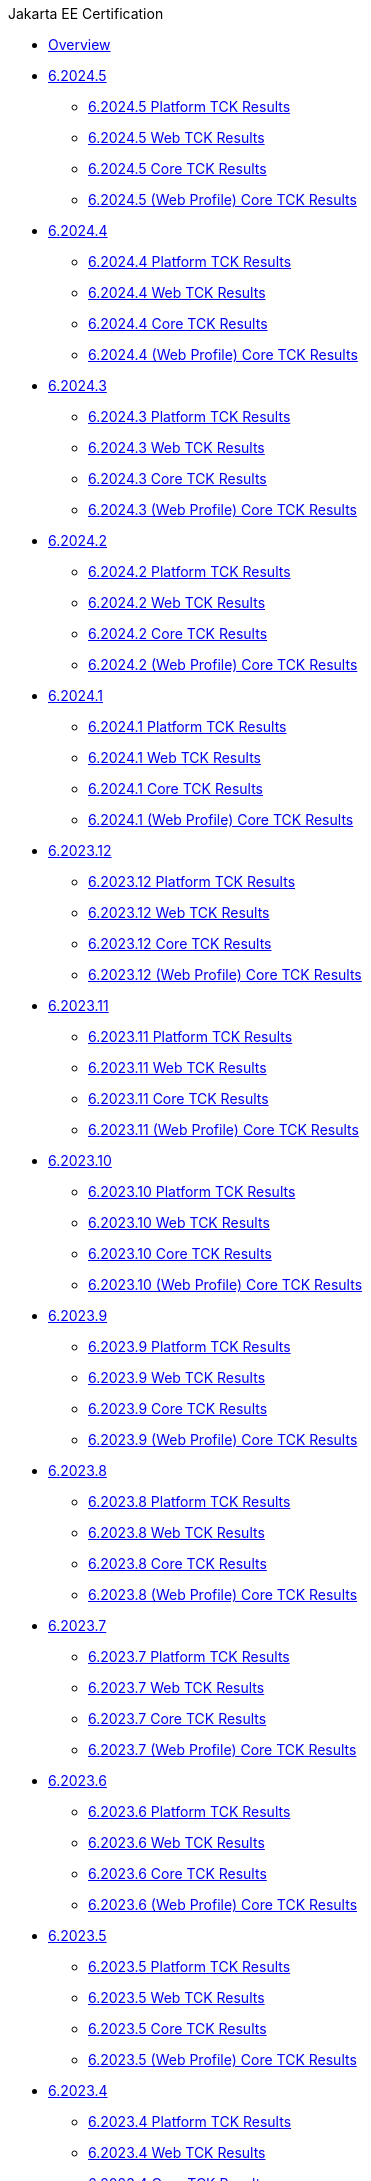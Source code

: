 .Jakarta EE Certification
* xref:Jakarta EE Certification/Overview.adoc[Overview]
* xref:Jakarta EE Certification/6.2024.5[6.2024.5]
** xref:Jakarta EE Certification/6.2024.5/6.2024.5 Platform TCK Results.adoc[6.2024.5 Platform TCK Results]
** xref:Jakarta EE Certification/6.2024.5/6.2024.5 (Web Profile) Web TCK Results.adoc[6.2024.5 Web TCK Results]
** xref:Jakarta EE Certification/6.2024.5/6.2024.5 Core TCK Results.adoc[6.2024.5 Core TCK Results]
** xref:Jakarta EE Certification/6.2024.5/6.2024.5 (Web Profile) Core TCK Results.adoc[6.2024.5 (Web Profile) Core TCK Results]
* xref:Jakarta EE Certification/6.2024.4[6.2024.4]
** xref:Jakarta EE Certification/6.2024.4/6.2024.4 Platform TCK Results.adoc[6.2024.4 Platform TCK Results]
** xref:Jakarta EE Certification/6.2024.4/6.2024.4 (Web Profile) Web TCK Results.adoc[6.2024.4 Web TCK Results]
** xref:Jakarta EE Certification/6.2024.4/6.2024.4 Core TCK Results.adoc[6.2024.4 Core TCK Results]
** xref:Jakarta EE Certification/6.2024.4/6.2024.4 (Web Profile) Core TCK Results.adoc[6.2024.4 (Web Profile) Core TCK Results]
* xref:Jakarta EE Certification/6.2024.3[6.2024.3]
** xref:Jakarta EE Certification/6.2024.3/6.2024.3 Platform TCK Results.adoc[6.2024.3 Platform TCK Results]
** xref:Jakarta EE Certification/6.2024.3/6.2024.3 (Web Profile) Web TCK Results.adoc[6.2024.3 Web TCK Results]
** xref:Jakarta EE Certification/6.2024.3/6.2024.3 Core TCK Results.adoc[6.2024.3 Core TCK Results]
** xref:Jakarta EE Certification/6.2024.3/6.2024.3 (Web Profile) Core TCK Results.adoc[6.2024.3 (Web Profile) Core TCK Results]
* xref:Jakarta EE Certification/6.2024.2[6.2024.2]
** xref:Jakarta EE Certification/6.2024.2/6.2024.2 Platform TCK Results.adoc[6.2024.2 Platform TCK Results]
** xref:Jakarta EE Certification/6.2024.2/6.2024.2 (Web Profile) Web TCK Results.adoc[6.2024.2 Web TCK Results]
** xref:Jakarta EE Certification/6.2024.2/6.2024.2 Core TCK Results.adoc[6.2024.2 Core TCK Results]
** xref:Jakarta EE Certification/6.2024.2/6.2024.2 (Web Profile) Core TCK Results.adoc[6.2024.2 (Web Profile) Core TCK Results]
* xref:Jakarta EE Certification/6.2024.1[6.2024.1]
** xref:Jakarta EE Certification/6.2024.1/6.2024.1 Platform TCK Results.adoc[6.2024.1 Platform TCK Results]
** xref:Jakarta EE Certification/6.2024.1/6.2024.1 (Web Profile) Web TCK Results.adoc[6.2024.1 Web TCK Results]
** xref:Jakarta EE Certification/6.2024.1/6.2024.1 Core TCK Results.adoc[6.2024.1 Core TCK Results]
** xref:Jakarta EE Certification/6.2024.1/6.2024.1 (Web Profile) Core TCK Results.adoc[6.2024.1 (Web Profile) Core TCK Results]
* xref:Jakarta EE Certification/6.2023.12[6.2023.12]
** xref:Jakarta EE Certification/6.2023.12/6.2023.12 Platform TCK Results.adoc[6.2023.12 Platform TCK Results]
** xref:Jakarta EE Certification/6.2023.12/6.2023.12 (Web Profile) Web TCK Results.adoc[6.2023.12 Web TCK Results]
** xref:Jakarta EE Certification/6.2023.12/6.2023.12 Core TCK Results.adoc[6.2023.12 Core TCK Results]
** xref:Jakarta EE Certification/6.2023.12/6.2023.12 (Web Profile) Core TCK Results.adoc[6.2023.12 (Web Profile) Core TCK Results]
* xref:Jakarta EE Certification/6.2023.11[6.2023.11]
** xref:Jakarta EE Certification/6.2023.11/6.2023.11 Platform TCK Results.adoc[6.2023.11 Platform TCK Results]
** xref:Jakarta EE Certification/6.2023.11/6.2023.11 (Web Profile) Web TCK Results.adoc[6.2023.11 Web TCK Results]
** xref:Jakarta EE Certification/6.2023.11/6.2023.11 Core TCK Results.adoc[6.2023.11 Core TCK Results]
** xref:Jakarta EE Certification/6.2023.11/6.2023.11 (Web Profile) Core TCK Results.adoc[6.2023.11 (Web Profile) Core TCK Results]
* xref:Jakarta EE Certification/6.2023.10[6.2023.10]
** xref:Jakarta EE Certification/6.2023.10/6.2023.10 Platform TCK Results.adoc[6.2023.10 Platform TCK Results]
** xref:Jakarta EE Certification/6.2023.10/6.2023.10 (Web Profile) Web TCK Results.adoc[6.2023.10 Web TCK Results]
** xref:Jakarta EE Certification/6.2023.10/6.2023.10 Core TCK Results.adoc[6.2023.10 Core TCK Results]
** xref:Jakarta EE Certification/6.2023.10/6.2023.10 (Web Profile) Core TCK Results.adoc[6.2023.10 (Web Profile) Core TCK Results]
* xref:Jakarta EE Certification/6.2023.9[6.2023.9]
** xref:Jakarta EE Certification/6.2023.9/6.2023.9 Platform TCK Results.adoc[6.2023.9 Platform TCK Results]
** xref:Jakarta EE Certification/6.2023.9/6.2023.9 (Web Profile) Web TCK Results.adoc[6.2023.9 Web TCK Results]
** xref:Jakarta EE Certification/6.2023.9/6.2023.9 Core TCK Results.adoc[6.2023.9 Core TCK Results]
** xref:Jakarta EE Certification/6.2023.9/6.2023.9 (Web Profile) Core TCK Results.adoc[6.2023.9 (Web Profile) Core TCK Results]
* xref:Jakarta EE Certification/6.2023.8[6.2023.8]
** xref:Jakarta EE Certification/6.2023.8/6.2023.8 Platform TCK Results.adoc[6.2023.8 Platform TCK Results]
** xref:Jakarta EE Certification/6.2023.8/6.2023.8 (Web Profile) Web TCK Results.adoc[6.2023.8 Web TCK Results]
** xref:Jakarta EE Certification/6.2023.8/6.2023.8 Core TCK Results.adoc[6.2023.8 Core TCK Results]
** xref:Jakarta EE Certification/6.2023.8/6.2023.8 (Web Profile) Core TCK Results.adoc[6.2023.8 (Web Profile) Core TCK Results]
* xref:Jakarta EE Certification/6.2023.7[6.2023.7]
** xref:Jakarta EE Certification/6.2023.7/6.2023.7 Platform TCK Results.adoc[6.2023.7 Platform TCK Results]
** xref:Jakarta EE Certification/6.2023.7/6.2023.7 (Web Profile) Web TCK Results.adoc[6.2023.7 Web TCK Results]
** xref:Jakarta EE Certification/6.2023.7/6.2023.7 Core TCK Results.adoc[6.2023.7 Core TCK Results]
** xref:Jakarta EE Certification/6.2023.7/6.2023.7 (Web Profile) Core TCK Results.adoc[6.2023.7 (Web Profile) Core TCK Results]
* xref:Jakarta EE Certification/6.2023.6[6.2023.6]
** xref:Jakarta EE Certification/6.2023.6/6.2023.6 Platform TCK Results.adoc[6.2023.6 Platform TCK Results]
** xref:Jakarta EE Certification/6.2023.6/6.2023.6 (Web Profile) Web TCK Results.adoc[6.2023.6 Web TCK Results]
** xref:Jakarta EE Certification/6.2023.6/6.2023.6 Core TCK Results.adoc[6.2023.6 Core TCK Results]
** xref:Jakarta EE Certification/6.2023.6/6.2023.6 (Web Profile) Core TCK Results.adoc[6.2023.6 (Web Profile) Core TCK Results]
* xref:Jakarta EE Certification/6.2023.5[6.2023.5]
** xref:Jakarta EE Certification/6.2023.5/6.2023.5 Platform TCK Results.adoc[6.2023.5 Platform TCK Results]
** xref:Jakarta EE Certification/6.2023.5/6.2023.5 (Web Profile) Web TCK Results.adoc[6.2023.5 Web TCK Results]
** xref:Jakarta EE Certification/6.2023.5/6.2023.5 Core TCK Results.adoc[6.2023.5 Core TCK Results]
** xref:Jakarta EE Certification/6.2023.5/6.2023.5 (Web Profile) Core TCK Results.adoc[6.2023.5 (Web Profile) Core TCK Results]
* xref:Jakarta EE Certification/6.2023.4[6.2023.4]
** xref:Jakarta EE Certification/6.2023.4/6.2023.4 Platform TCK Results.adoc[6.2023.4 Platform TCK Results]
** xref:Jakarta EE Certification/6.2023.4/6.2023.4 (Web Profile) Web TCK Results.adoc[6.2023.4 Web TCK Results]
** xref:Jakarta EE Certification/6.2023.4/6.2023.4 Core TCK Results.adoc[6.2023.4 Core TCK Results]
** xref:Jakarta EE Certification/6.2023.4/6.2023.4 (Web Profile) Core TCK Results.adoc[6.2023.4 (Web Profile) Core TCK Results]
* xref:Jakarta EE Certification/6.2023.3[6.2023.3]
** xref:Jakarta EE Certification/6.2023.3/6.2023.3 Platform TCK Results.adoc[6.2023.3 Platform TCK Results]
** xref:Jakarta EE Certification/6.2023.3/6.2023.3 Web TCK Results.adoc[6.2023.3 Web TCK Results]
** xref:Jakarta EE Certification/6.2023.3/6.2023.3 Core TCK Results.adoc[6.2023.3 Core TCK Results]
** xref:Jakarta EE Certification/6.2023.3/6.2023.3 (Web Profile) Core TCK Results.adoc[6.2023.3 (Web Profile) Core TCK Results]
* xref:Jakarta EE Certification/6.2023.2[6.2023.2]
** xref:Jakarta EE Certification/6.2023.2/6.2023.2 Platform TCK Results.adoc[6.2023.2 Platform TCK Results]
** xref:Jakarta EE Certification/6.2023.2/6.2023.2 Web TCK Results.adoc[6.2023.2 Web TCK Results]
** xref:Jakarta EE Certification/6.2023.2/6.2023.2 Core TCK Results.adoc[6.2023.2 Core TCK Results]
** xref:Jakarta EE Certification/6.2023.2/6.2023.2 (Web Profile) Core TCK Results.adoc[6.2023.2 (Web Profile) Core TCK Results]
* xref:Jakarta EE Certification/6.2023.1[6.2023.1]
** xref:Jakarta EE Certification/6.2023.1/6.2023.1 Platform TCK Results.adoc[6.2023.1 Platform TCK Results]
** xref:Jakarta EE Certification/6.2023.1/6.2023.1 Web TCK Results.adoc[6.2023.1 Web TCK Results]
** xref:Jakarta EE Certification/6.2023.1/6.2023.1 Core TCK Results.adoc[6.2023.1 Core TCK Results]
** xref:Jakarta EE Certification/6.2023.1/6.2023.1 (Web Profile) Core TCK Results.adoc[6.2023.1 (Web Profile) Core TCK Results]
* xref:Jakarta EE Certification/6.2022.2[6.2022.2]
** xref:Jakarta EE Certification/6.2022.2/6.2022.2 Platform TCK Results.adoc[6.2022.2 Platform TCK Results]
** xref:Jakarta EE Certification/6.2022.2/6.2022.2 Web TCK Results.adoc[6.2022.2 Web TCK Results]
** xref:Jakarta EE Certification/6.2022.2/6.2022.2 Core TCK Results.adoc[6.2022.2 Core TCK Results]
** xref:Jakarta EE Certification/6.2022.2/6.2022.2 (Web Profile) Core TCK Results.adoc[6.2022.2 (Web Profile) Core TCK Results]
* xref:Jakarta EE Certification/6.2022.1[6.2022.1]
** xref:Jakarta EE Certification/6.2022.1/6.2022.1 Platform TCK Results.adoc[6.2022.1 Platform TCK Results]
** xref:Jakarta EE Certification/6.2022.1/6.2022.1 Web TCK Results.adoc[6.2022.1 Web TCK Results]
** xref:Jakarta EE Certification/6.2022.1/6.2022.1 Core TCK Results.adoc[6.2022.1 Core TCK Results]
** xref:Jakarta EE Certification/6.2022.1/6.2022.1 (Web Profile) Core TCK Results.adoc[6.2022.1 (Web Profile) Core TCK Results]
* xref:Jakarta EE Certification/6.2022.1.Alpha4[6.2022.1.Alpha4]
** xref:Jakarta EE Certification/6.2022.1.Alpha4/6.2022.1.Alpha4 Platform TCK Results.adoc[6.2022.1.Alpha4 Platform TCK Results]
** xref:Jakarta EE Certification/6.2022.1.Alpha4/6.2022.1.Alpha4 Core TCK Results.adoc[6.2022.1.Alpha4 Core TCK Results]
* xref:Jakarta EE Certification/6.2022.1.Alpha3[6.2022.1.Alpha3]
** xref:Jakarta EE Certification/6.2022.1.Alpha3/6.2022.1.Alpha3 Core TCK Results.adoc[6.2022.1.Alpha3 Core TCK Results]
* xref:Jakarta EE Certification/6.2022.1.Alpha2[6.2022.1.Alpha2]
** xref:Jakarta EE Certification/6.2022.1.Alpha2/6.2022.1.Alpha2 TCK Results.adoc[6.2022.1.Alpha2 TCK Results]
* xref:Jakarta EE Certification/6.2021.1.Alpha1/[6.2021.1.Alpha1]
** xref:Jakarta EE Certification/6.2021.1.Alpha1/6.2021.1.Alpha1 TCK Results.adoc[6.2021.1.Alpha1 TCK Results]

